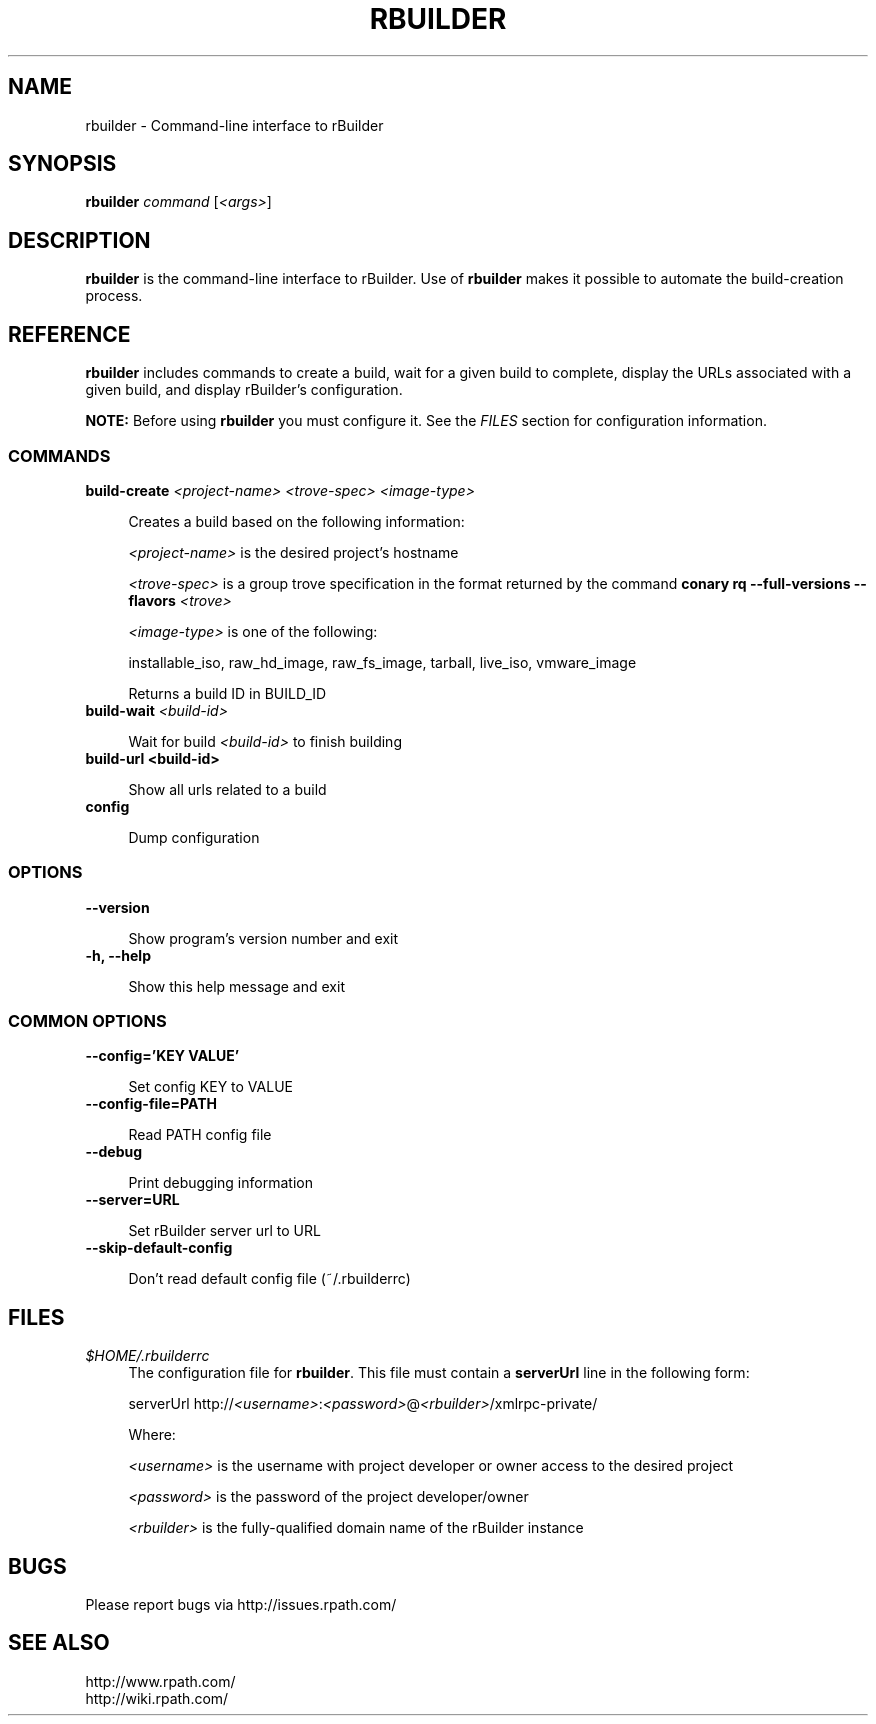 .\" Copyright (c) 2006 rPath, Inc.
.TH RBUILDER 1 "08 Aug 2006" "rPath, Inc."
.SH NAME
rbuilder \- Command-line interface to rBuilder
.SH SYNOPSIS
.B rbuilder \fIcommand \fR[\fI<args>\fR]
.SH DESCRIPTION
\fBrbuilder\fR is the command-line interface to rBuilder.  Use of
\fBrbuilder\fR makes it possible to automate the build-creation process.

.SH REFERENCE
\fBrbuilder\fR includes commands to create a build, wait for a given build to
complete, display the URLs associated with a given build, and display
rBuilder's configuration.

\fBNOTE:\fR Before using \fBrbuilder\fR you must configure it.  See the
\fIFILES\fR section for configuration information.

.SS COMMANDS

.TP 4
.B build-create \fI<project-name>\fR \fI<trove-spec>\fR \fI<image-type>\fR

Creates a build based on the following information:

\fI<project-name>\fR is the desired project's hostname

 \fI<trove-spec>\fR is a group trove specification in the format returned
by the command \fBconary rq --full-versions --flavors \fI<trove>\fR\fB

 \fI<image-type>\fR is one of the following:

installable_iso, raw_hd_image, raw_fs_image, tarball, live_iso, vmware_image

Returns a build ID in BUILD_ID

.TP 4
.B build-wait \fI<build-id>\fR

Wait for build \fI<build-id>\fR to finish building

.TP 4
.B build-url <build-id>

Show all urls related to a build

.TP 4
.B config

Dump configuration

.SS OPTIONS

.TP 4
.B --version

Show program's version number and exit

.TP 4
.B -h, --help

Show this help message and exit

.SS COMMON OPTIONS

.TP 4
.B --config='KEY VALUE'

Set config KEY to VALUE

.TP 4
.B --config-file=PATH

Read PATH config file

.TP 4
.B --debug

Print debugging information

.TP 4
.B --server=URL

Set rBuilder server url to URL

.TP 4
.B --skip-default-config

Don't read default config file (~/.rbuilderrc)

.SH FILES
.\" do not put excess space in the file list
.PD 0
.TP 4
\fI$HOME/.rbuilderrc
The configuration file for \fBrbuilder\fR.  This file must contain a
\fBserverUrl\fR line in the following form:

serverUrl http://\fI<username>\fR:\fI<password>\fR@\fI<rbuilder>\fR/xmlrpc-private/

Where:

\fI<username>\fR is the username with project developer or owner access to
the desired project

\fI<password>\fR is the password of the project developer/owner

\fI<rbuilder>\fR is the fully-qualified domain name of the rBuilder
instance

.SH BUGS
Please report bugs via http://issues.rpath.com/
.\"
.\"
.\"
.SH "SEE ALSO"
http://www.rpath.com/
.br
http://wiki.rpath.com/
